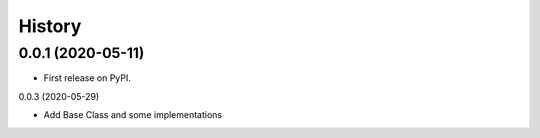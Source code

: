 =======
History
=======

0.0.1 (2020-05-11)
------------------

* First release on PyPI.

0.0.3 (2020-05-29)

* Add Base Class and some implementations